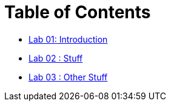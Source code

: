 = Table of Contents

* link:introduction.adoc[Lab 01: Introduction]
* link:lab2.adoc[Lab 02 : Stuff]
* link:lab3.adoc[Lab 03 : Other Stuff]